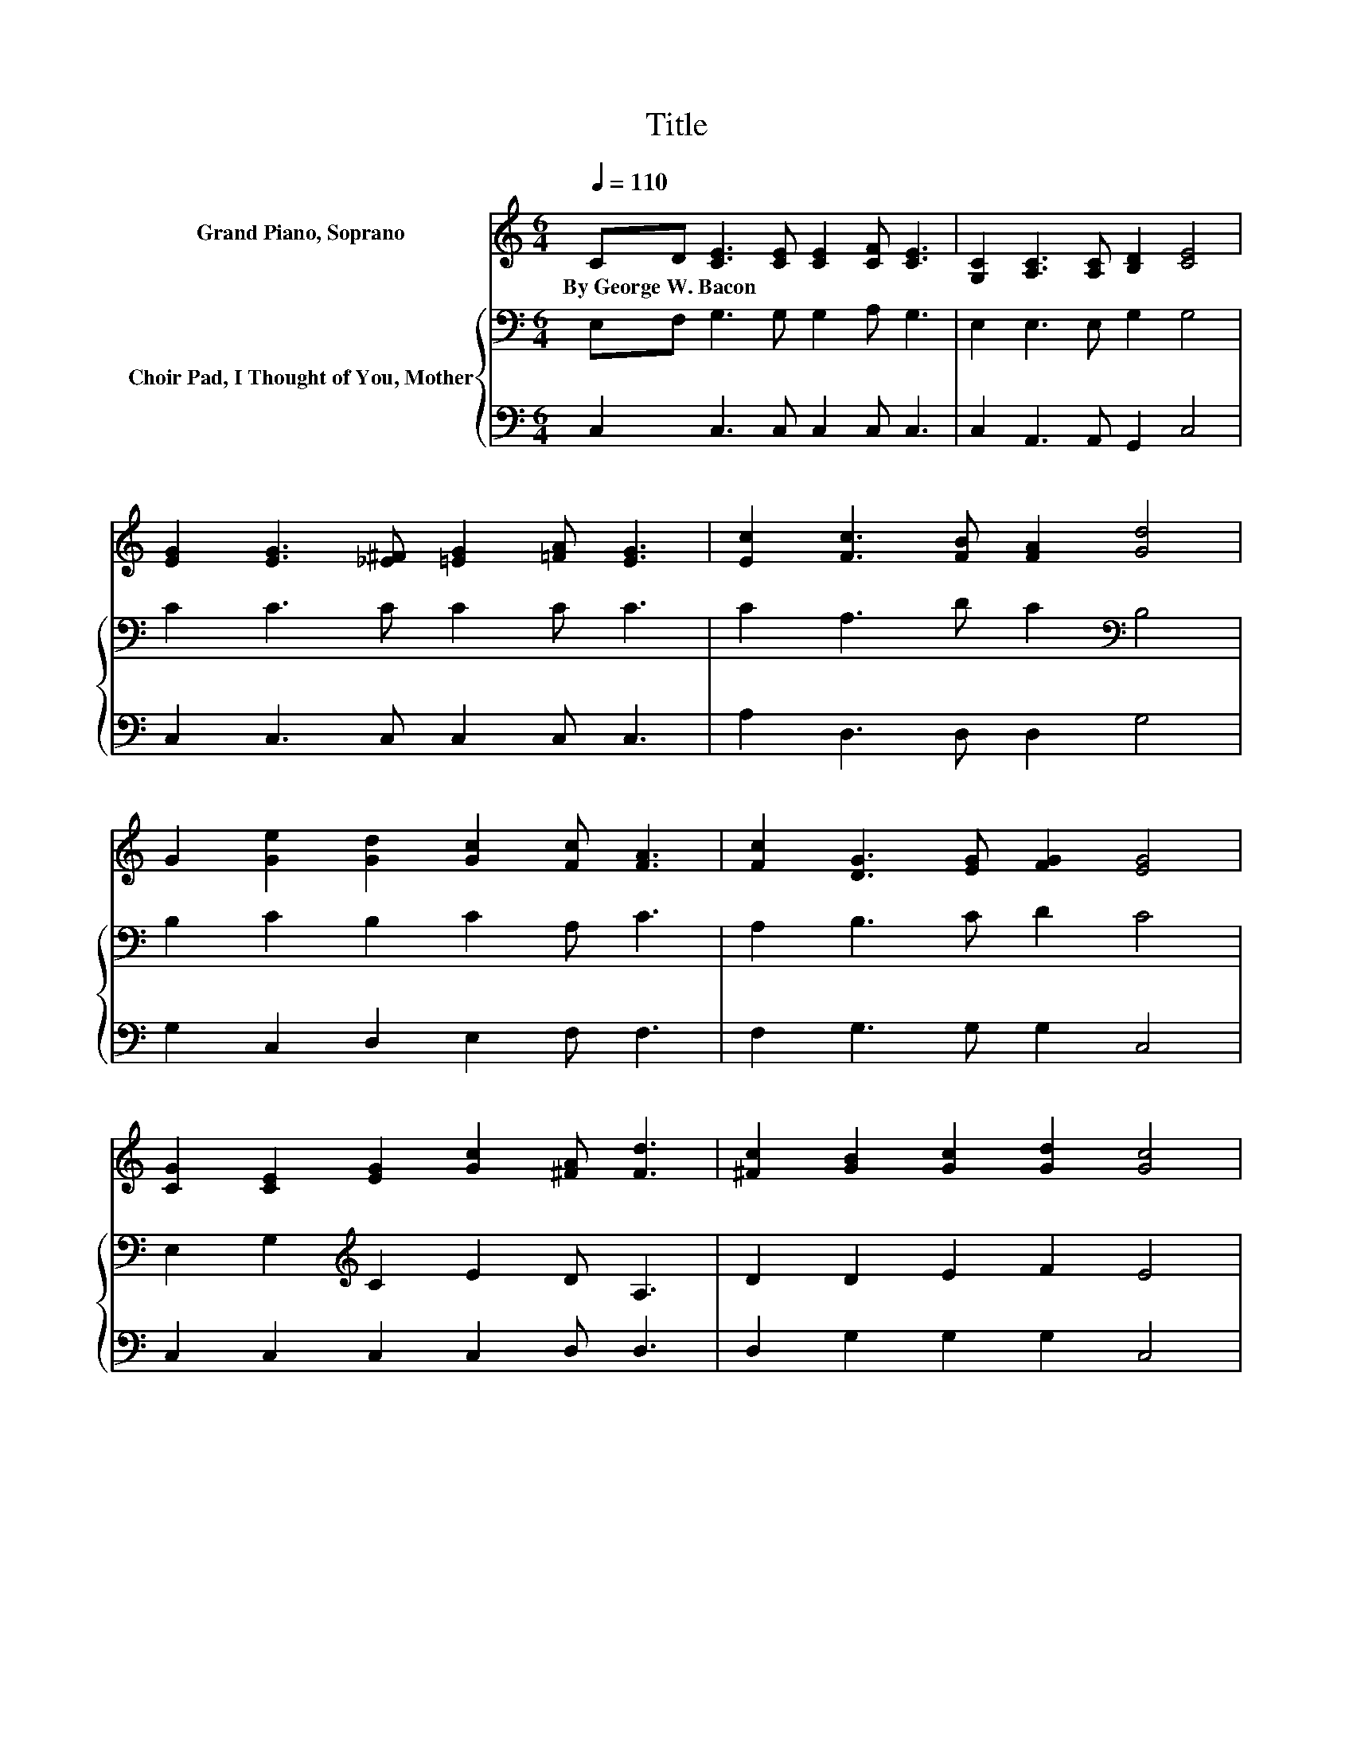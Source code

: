 X:1
T:Title
%%score 1 { 2 | 3 }
L:1/8
Q:1/4=110
M:6/4
K:C
V:1 treble nm="Grand Piano, Soprano"
V:2 bass nm="Choir Pad, I Thought of You, Mother"
V:3 bass 
V:1
 CD [CE]3 [CE] [CE]2 [CF] [CE]3 | [G,C]2 [A,C]3 [A,C] [B,D]2 [CE]4 | %2
w: By~George~W.~Bacon * * * * * *||
 [EG]2 [EG]3 [_E^F] [=EG]2 [=FA] [EG]3 | [Ec]2 [Fc]3 [FB] [FA]2 [Gd]4 | %4
w: ||
 G2 [Ge]2 [Gd]2 [Gc]2 [Fc] [FA]3 | [Fc]2 [DG]3 [EG] [FG]2 [EG]4 | %6
w: ||
 [CG]2 [CE]2 [EG]2 [Gc]2 [^FA] [Fd]3 | [^Fc]2 [GB]2 [Gc]2 [Gd]2 [Gc]4 | %8
w: ||
 [EG]2 [EG]3 [EG] [EG]2 [EG] [EG]3 | [EG]2 [Ec]3 [Ec] [Ec]2 [Gd] [Gd]3 | %10
w: ||
 G2 [Ge]2 [Gd]2 [Gc]2 [Fc] [FA]3 | [Fc]2 [DG]2 [EG]2 [FG]2 [EG]4 | %12
w: ||
 [Ec]2 [Ec]3 [EA] [Ec]2 [Ge] [Ec]3 | [EG]2 [Gc]3 [Gd] [Ge]2 [Af] [FA]3 | %14
w: ||
 [FA]2 [DG]3 [EA] [FB]2 [Ec]2 [Ge]2 | [^Fd]2 [=Fd]2 [EA]2 [FB]2 [Ec]4- | [Ec]6 z6 |] %17
w: |||
V:2
 E,F, G,3 G, G,2 A, G,3 | E,2 E,3 E, G,2 G,4 | C2 C3 C C2 C C3 | C2 A,3 D C2[K:bass] B,4 | %4
 B,2 C2 B,2 C2 A, C3 | A,2 B,3 C D2 C4 | E,2 G,2[K:treble] C2 E2 D A,3 | D2 D2 E2 F2 E4 | %8
 C2 C3 C C2[K:bass] B, B,3 | B,2 C3 C C2 B, B,3 | B,2[K:treble] C2 B,2 C2 A, C3 | %11
 A,2 B,2 C2 D2 C4 | G,2 G,3 A, G,2 C G,3 | C2 C3 B, C2 C C3 | C2 B,3 C D2 C2 C2 | %15
 A,2 B,2 C2 D2 C4- | C6 z6 |] %17
V:3
 C,2 C,3 C, C,2 C, C,3 | C,2 A,,3 A,, G,,2 C,4 | C,2 C,3 C, C,2 C, C,3 | A,2 D,3 D, D,2 G,4 | %4
 G,2 C,2 D,2 E,2 F, F,3 | F,2 G,3 G, G,2 C,4 | C,2 C,2 C,2 C,2 D, D,3 | D,2 G,2 G,2 G,2 C,4 | %8
 C,2 C,3 C, C,2 E, E,3 | G,2 A,3 A, A,2 G, G,3 | G,2 C,2 D,2 E,2 F, F,3 | F,2 G,2 G,2 G,2 C,4 | %12
 C,2 C,3 C, C,2 C, C,3 | C,2 E,3 D, C,2 F, F,3 | F,2 G,3 G, G,2 A,2 A,2 | D,2 G,2 G,2 G,2 C,4- | %16
 C,6 z6 |] %17

